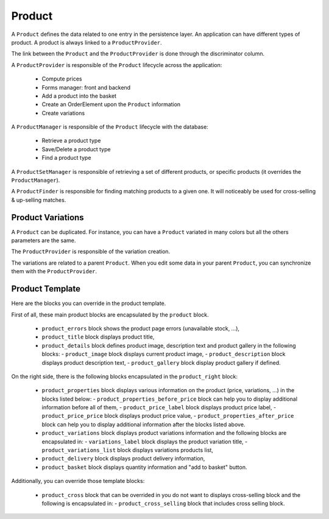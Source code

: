 .. index::
    single: Product
    single: Product; ProductVariations
    single: Product; ProductTemplate

=======
Product
=======

A ``Product`` defines the data related to one entry in the persistence layer. An application
can have different types of product. A product is always linked to a ``ProductProvider``.

The link between the ``Product`` and the ``ProductProvider`` is done through the discriminator
column.

A ``ProductProvider`` is responsible of the ``Product`` lifecycle across the application:

  - Compute prices
  - Forms manager: front and backend
  - Add a product into the basket
  - Create an OrderElement upon the ``Product`` information
  - Create variations

A ``ProductManager`` is responsible of the ``Product`` lifecycle with the database:

  - Retrieve a product type
  - Save/Delete a product type
  - Find a product type

A ``ProductSetManager`` is responsible of retrieving a set of different products, or specific products (it overrides the ``ProductManager``).

A ``ProductFinder`` is responsible for finding matching products to a given one. It will noticeably be used for cross-selling & up-selling matches.


Product Variations
==================

A ``Product`` can be duplicated. For instance, you can have a ``Product`` variated in many
colors but all the others parameters are the same.

The ``ProductProvider`` is responsible of the variation creation.

The variations are related to a parent ``Product``. When you edit some data in your parent
``Product``, you can synchronize them with the ``ProductProvider``.

Product Template
================

Here are the blocks you can override in the product template.

First of all, these main product blocks are encapsulated by the ``product`` block.

  - ``product_errors`` block shows the product page errors (unavailable stock, ...),
  - ``product_title`` block displays product title,

  - ``product_details`` block defines product image, description text and product gallery in the following blocks:
    - ``product_image`` block displays current product image,
    - ``product_description`` block displays product description text,
    - ``product_gallery`` block display product gallery if defined.

On the right side, there is the following blocks encapsulated in the ``product_right`` block:

  - ``product_properties`` block displays various information on the product (price, variations, ...) in the blocks listed below:
    - ``product_properties_before_price`` block can help you to display additional information before all of them,
    - ``product_price_label`` block displays product price label,
    - ``product_price_price`` block displays product price value,
    - ``product_properties_after_price`` block can help you to display additional information after the blocks listed above.

  - ``product_variations`` block displays product variations information and the following blocks are encapsulated in:
    - ``variations_label`` block displays the product variation title,
    - ``product_variations_list`` block displays variations products list,

  - ``product_delivery`` block displays product delivery information,
  - ``product_basket`` block displays quantity information and "add to basket" button.

Additionally, you can override those template blocks:

  - ``product_cross`` block that can be overrided in you do not want to displays cross-selling block and the following is encapsulated in:
    - ``product_cross_selling`` block that includes cross selling block.